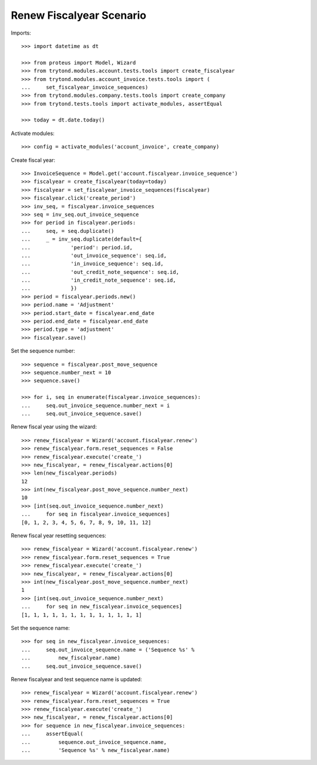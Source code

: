 =========================
Renew Fiscalyear Scenario
=========================

Imports::

    >>> import datetime as dt

    >>> from proteus import Model, Wizard
    >>> from trytond.modules.account.tests.tools import create_fiscalyear
    >>> from trytond.modules.account_invoice.tests.tools import (
    ...     set_fiscalyear_invoice_sequences)
    >>> from trytond.modules.company.tests.tools import create_company
    >>> from trytond.tests.tools import activate_modules, assertEqual

    >>> today = dt.date.today()

Activate modules::

    >>> config = activate_modules('account_invoice', create_company)

Create fiscal year::

    >>> InvoiceSequence = Model.get('account.fiscalyear.invoice_sequence')
    >>> fiscalyear = create_fiscalyear(today=today)
    >>> fiscalyear = set_fiscalyear_invoice_sequences(fiscalyear)
    >>> fiscalyear.click('create_period')
    >>> inv_seq, = fiscalyear.invoice_sequences
    >>> seq = inv_seq.out_invoice_sequence
    >>> for period in fiscalyear.periods:
    ...     seq, = seq.duplicate()
    ...     _ = inv_seq.duplicate(default={
    ...             'period': period.id,
    ...             'out_invoice_sequence': seq.id,
    ...             'in_invoice_sequence': seq.id,
    ...             'out_credit_note_sequence': seq.id,
    ...             'in_credit_note_sequence': seq.id,
    ...             })
    >>> period = fiscalyear.periods.new()
    >>> period.name = 'Adjustment'
    >>> period.start_date = fiscalyear.end_date
    >>> period.end_date = fiscalyear.end_date
    >>> period.type = 'adjustment'
    >>> fiscalyear.save()

Set the sequence number::

    >>> sequence = fiscalyear.post_move_sequence
    >>> sequence.number_next = 10
    >>> sequence.save()

    >>> for i, seq in enumerate(fiscalyear.invoice_sequences):
    ...     seq.out_invoice_sequence.number_next = i
    ...     seq.out_invoice_sequence.save()

Renew fiscal year using the wizard::

    >>> renew_fiscalyear = Wizard('account.fiscalyear.renew')
    >>> renew_fiscalyear.form.reset_sequences = False
    >>> renew_fiscalyear.execute('create_')
    >>> new_fiscalyear, = renew_fiscalyear.actions[0]
    >>> len(new_fiscalyear.periods)
    12
    >>> int(new_fiscalyear.post_move_sequence.number_next)
    10
    >>> [int(seq.out_invoice_sequence.number_next)
    ...     for seq in fiscalyear.invoice_sequences]
    [0, 1, 2, 3, 4, 5, 6, 7, 8, 9, 10, 11, 12]

Renew fiscal year resetting sequences::

    >>> renew_fiscalyear = Wizard('account.fiscalyear.renew')
    >>> renew_fiscalyear.form.reset_sequences = True
    >>> renew_fiscalyear.execute('create_')
    >>> new_fiscalyear, = renew_fiscalyear.actions[0]
    >>> int(new_fiscalyear.post_move_sequence.number_next)
    1
    >>> [int(seq.out_invoice_sequence.number_next)
    ...     for seq in new_fiscalyear.invoice_sequences]
    [1, 1, 1, 1, 1, 1, 1, 1, 1, 1, 1, 1, 1]


Set the sequence name::

    >>> for seq in new_fiscalyear.invoice_sequences:
    ...     seq.out_invoice_sequence.name = ('Sequence %s' %
    ...         new_fiscalyear.name)
    ...     seq.out_invoice_sequence.save()

Renew fiscalyear and test sequence name is updated::

    >>> renew_fiscalyear = Wizard('account.fiscalyear.renew')
    >>> renew_fiscalyear.form.reset_sequences = True
    >>> renew_fiscalyear.execute('create_')
    >>> new_fiscalyear, = renew_fiscalyear.actions[0]
    >>> for sequence in new_fiscalyear.invoice_sequences:
    ...     assertEqual(
    ...         sequence.out_invoice_sequence.name,
    ...         'Sequence %s' % new_fiscalyear.name)
